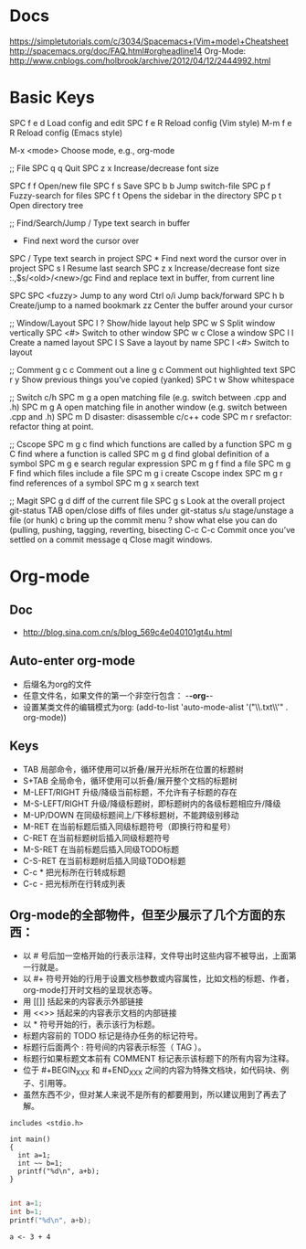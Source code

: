 * Docs
     https://simpletutorials.com/c/3034/Spacemacs+(Vim+mode)+Cheatsheet
     http://spacemacs.org/doc/FAQ.html#orgheadline14
     Org-Mode: http://www.cnblogs.com/holbrook/archive/2012/04/12/2444992.html

* Basic Keys
    SPC f e d   Load config and edit
    SPC f e R   Reload config (Vim style)
    M-m f e R   Reload config (Emacs style)

    M-x <mode>  Choose mode, e.g., org-mode

    ;; File
    SPC q q     Quit
    SPC z x     Increase/decrease font size

    SPC f f     Open/new file
    SPC f s     Save
    SPC b b     Jump switch-file
    SPC p f     Fuzzy-search for files
    SPC f t     Opens the sidebar in the directory
    SPC p t     Open directory tree

    ;; Find/Search/Jump
    /           Type text search in buffer
    *           Find next word the cursor over
    #           Find previous word the cursor over
    SPC /       Type text search in project
    SPC *       Find next word the cursor over in project
    SPC s l     Resume last search
    SPC z x     Increase/decrease font size
    :.,$s/<old>/<new>/gc    Find and replace text in buffer, from current line

    SPC SPC <fuzzy>    Jump to any word
    Ctrl o/i    Jump back/forward
    SPC h b     Create/jump to a named bookmark
    zz          Center the buffer around your cursor


    ;; Window/Layout
    SPC l ?     Show/hide layout help
    SPC w S     Split window vertically
    SPC <#>     Switch to other window
    SPC w c     Close a window
    SPC l l     Create a named layout
    SPC l S     Save a layout by name
    SPC l <#>   Switch to layout

    ;; Comment
    g c c       Comment out a line
    g c         Comment out highlighted text
    SPC r y     Show previous things you’ve copied (yanked)
    SPC t w     Show whitespace

    ;; Switch c/h
    SPC m g a   open matching file (e.g. switch between .cpp and .h)
    SPC m g A   open matching file in another window (e.g. switch between .cpp and .h)
    SPC m D     disaster: disassemble c/c++ code
    SPC m r     srefactor: refactor thing at point.

    ;; Cscope
    SPC m g c	find which functions are called by a function
    SPC m g C	find where a function is called
    SPC m g d	find global definition of a symbol
    SPC m g e	search regular expression
    SPC m g f	find a file
    SPC m g F	find which files include a file
    SPC m g i	create Cscope index
    SPC m g r	find references of a symbol
    SPC m g x	search text

    ;; Magit
    SPC g d     diff of the current file
    SPC g s     Look at the overall project git-status
        TAB     open/close diffs of files under git-status
        s/u     stage/unstage a file (or hunk)
        c       bring up the commit menu
        ?       show what else you can do (pulling, pushing, tagging, reverting, bisecting
    C-c C-c     Commit once you’ve settled on a commit message
        q       Close magit windows.

* Org-mode
** Doc
   - http://blog.sina.com.cn/s/blog_569c4e040101gt4u.html
** Auto-enter org-mode
    - 后缀名为org的文件
    - 任意文件名，如果文件的第一个非空行包含： -*-org-*- 
    - 设置某类文件的编辑模式为org: (add-to-list 'auto-mode-alist '("\\.txt\\'" . org-mode))
** Keys
     - TAB	局部命令，循环使用可以折叠/展开光标所在位置的标题树
     - S+TAB	全局命令，循环使用可以折叠/展开整个文档的标题树
     - M-LEFT/RIGHT	升级/降级当前标题，不允许有子标题的存在
     - M-S-LEFT/RIGHT	升级/降级标题树，即标题树内的各级标题相应升/降级
     - M-UP/DOWN	在同级标题间上/下移标题树，不能跨级别移动
     - M-RET	在当前标题后插入同级标题符号（即换行符和星号）
     - C-RET	在当前标题树后插入同级标题符号
     - M-S-RET	在当前标题后插入同级TODO标题
     - C-S-RET	在当前标题树后插入同级TODO标题
     - C-c *	把光标所在行转成标题
     - C-c -	把光标所在行转成列表
** Org-mode的全部物件，但至少展示了几个方面的东西：
     - 以 # 号后加一空格开始的行表示注释，文件导出时这些内容不被导出，上面第一行就是。
     - 以 #+ 符号开始的行用于设置文档参数或内容属性，比如文档的标题、作者，org-mode打开时文档的呈现状态等。
     - 用 [[]] 括起来的内容表示外部链接
     - 用 <<>> 括起来的内容表示文档的内部链接
     - 以 * 符号开始的行，表示该行为标题。
     - 标题内容前的 TODO 标记是待办任务的标记符号。
     - 标题行后面两个 : 符号间的内容表示标签（ TAG ）。
     - 标题行如果标题文本前有 COMMENT 标记表示该标题下的所有内容为注释。
     - 位于 #+BEGIN_XXX 和 #+END_XXX 之间的内容为特殊文档块，如代码块、例子、引用等。
     - 虽然东西不少，但对某人来说不是所有的都要用到，所以建议用到了再去了解。

#+BEGIN_SRC C++
includes <stdio.h> 

int main()
{
  int a=1;
  int ~~ b=1;
  printf("%d\n", a+b);
}
#+END_SRC


#+BEGIN_SRC C

  int a=1;
  int b=1;
  printf("%d\n", a+b);

#+END_SRC

#+BEGIN_SRC R :session                                                                                                                                                                                         
a <- 3 + 4                                                                                                                                                                                                     
#+END_SRC
